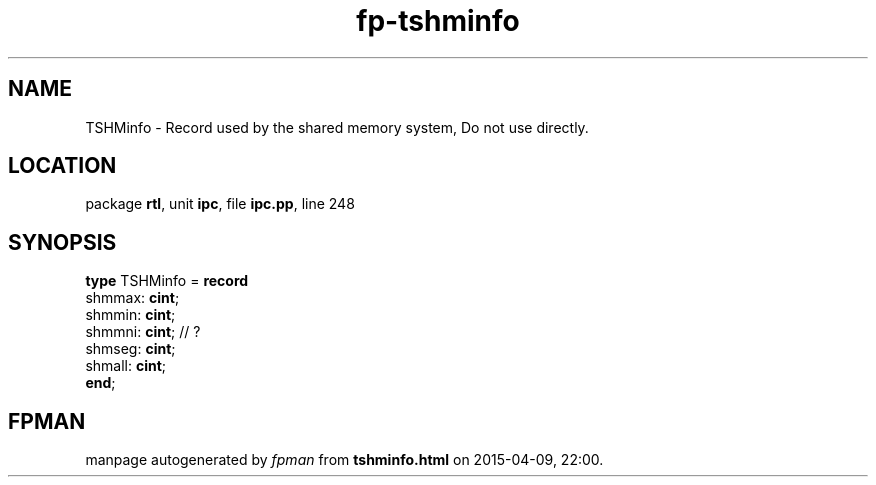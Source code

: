 .\" file autogenerated by fpman
.TH "fp-tshminfo" 3 "2014-03-14" "fpman" "Free Pascal Programmer's Manual"
.SH NAME
TSHMinfo - Record used by the shared memory system, Do not use directly.
.SH LOCATION
package \fBrtl\fR, unit \fBipc\fR, file \fBipc.pp\fR, line 248
.SH SYNOPSIS
\fBtype\fR TSHMinfo = \fBrecord\fR
  shmmax: \fBcint\fR;
  shmmin: \fBcint\fR;
  shmmni: \fBcint\fR; // ?
  shmseg: \fBcint\fR;
  shmall: \fBcint\fR;
.br
\fBend\fR;
.SH FPMAN
manpage autogenerated by \fIfpman\fR from \fBtshminfo.html\fR on 2015-04-09, 22:00.

